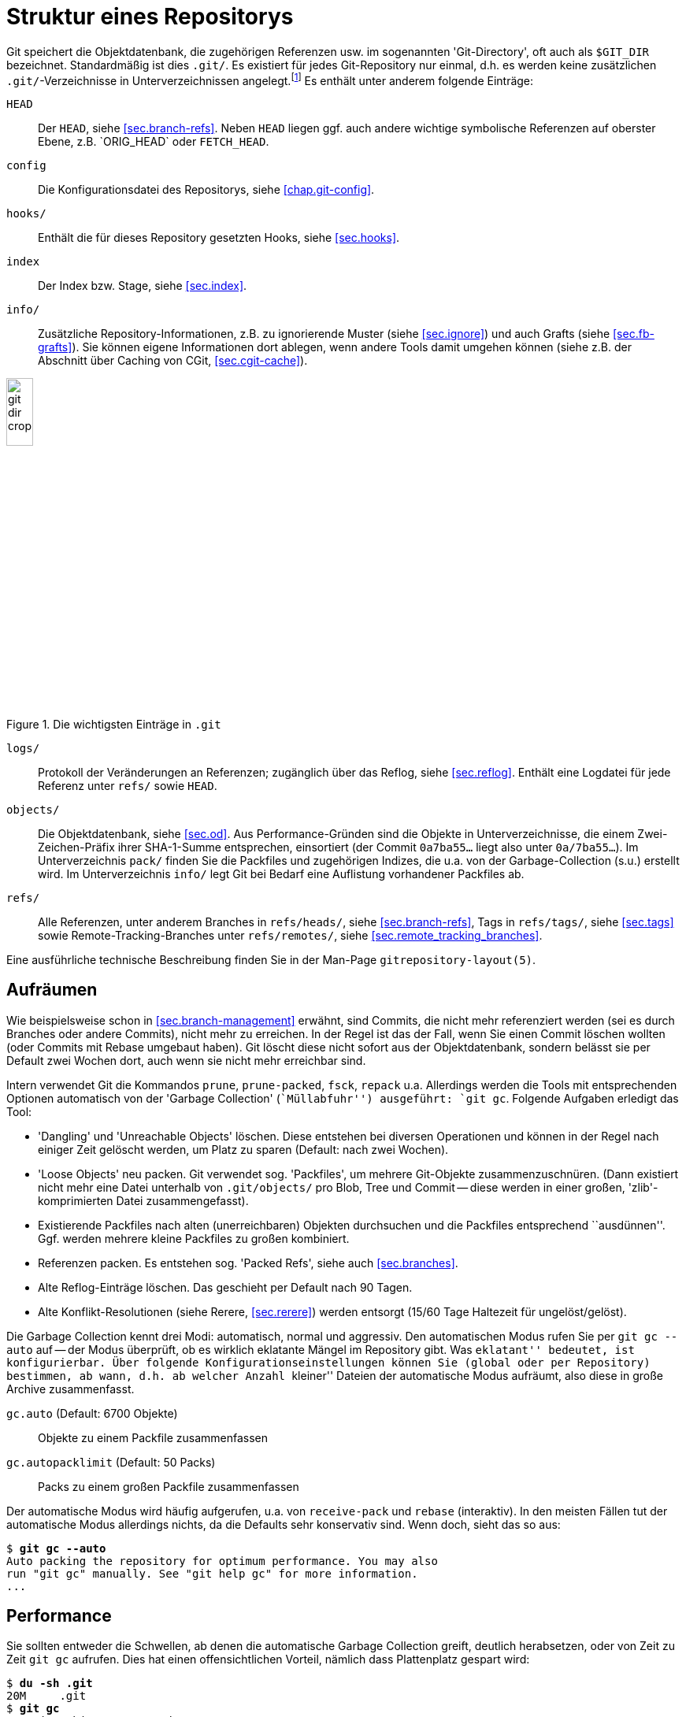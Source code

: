 // adapted from: "gitdir.txt"

[appendix]
[[sec.git-repository-layout]]
= Struktur eines Repositorys

Git speichert die Objektdatenbank, die zugehörigen Referenzen usw. im
sogenannten 'Git-Directory', oft auch als `$GIT_DIR`
bezeichnet.  Standardmäßig ist dies `.git/`. Es existiert
für jedes Git-Repository nur einmal, d.h. es werden keine
zusätzlichen `.git/`-Verzeichnisse in Unterverzeichnissen
angelegt.footnote:[Da ein Bare-Repository
  (siehe <<sec.bare-repos>>) keinen Working Tree besitzt,
  bilden die Inhalte, die normalerweise in `.git` liegen, die
  oberste Ebene in der Verzeichnisstruktur, und es gibt kein
  zusätzliches Verzeichnis `.git`.] Es enthält unter anderem
folgende Einträge:


`HEAD`:: Der `HEAD`, siehe <<sec.branch-refs>>. Neben `HEAD` liegen
ggf. auch andere wichtige symbolische Referenzen auf oberster Ebene,
z.B.{empty}{nbsp}`ORIG_HEAD` oder `FETCH_HEAD`.

`config`:: Die Konfigurationsdatei des Repositorys, siehe
<<chap.git-config>>.

`hooks/`:: Enthält die für dieses Repository gesetzten Hooks, siehe
<<sec.hooks>>.

`index`:: Der Index bzw. Stage, siehe <<sec.index>>.

`info/`:: Zusätzliche Repository-Informationen, z.B. zu ignorierende
Muster (siehe <<sec.ignore>>) und auch Grafts (siehe
<<sec.fb-grafts>>). Sie können eigene Informationen dort ablegen, wenn
andere Tools damit umgehen können (siehe z.B. der Abschnitt über
Caching von CGit, <<sec.cgit-cache>>).


.Die wichtigsten Einträge in `.git`
image::git-dir-crop.png[id="fig.git-dir-listing",scaledwidth="20%",width="20%"]


`logs/`:: Protokoll der Veränderungen an Referenzen; zugänglich über
das Reflog, siehe <<sec.reflog>>. Enthält eine Logdatei für jede
Referenz unter `refs/` sowie `HEAD`.



`objects/`:: Die Objektdatenbank, siehe <<sec.od>>.  Aus
Performance-Gründen sind die Objekte in Unterverzeichnisse, die einem
Zwei-Zeichen-Präfix ihrer SHA-1-Summe entsprechen, einsortiert (der
Commit `0a7ba55...` liegt also unter `0a/7ba55...`). Im
Unterverzeichnis `pack/` finden Sie die Packfiles und zugehörigen
Indizes, die u.a. von der Garbage-Collection (s.u.) erstellt
wird. Im Unterverzeichnis `info/` legt Git bei Bedarf eine Auflistung
vorhandener Packfiles ab.

`refs/`:: Alle Referenzen, unter anderem Branches in `refs/heads/`,
siehe <<sec.branch-refs>>, Tags in `refs/tags/`, siehe <<sec.tags>>
sowie Remote-Tracking-Branches unter `refs/remotes/`, siehe
<<sec.remote_tracking_branches>>.


Eine ausführliche technische Beschreibung finden Sie in der
Man-Page `gitrepository-layout(5)`.

[[sec.gc]]
== Aufräumen



Wie beispielsweise schon in <<sec.branch-management>> erwähnt, sind
Commits, die nicht mehr referenziert werden (sei es durch Branches
oder andere Commits), nicht mehr zu erreichen. In der Regel ist das der
Fall, wenn Sie einen Commit löschen wollten (oder Commits mit Rebase
umgebaut haben). Git löscht diese nicht sofort aus der
Objektdatenbank, sondern belässt sie per Default zwei Wochen dort,
auch wenn sie nicht mehr erreichbar sind.

Intern verwendet Git die Kommandos `prune`,
`prune-packed`, `fsck`, `repack`{empty}{nbsp}u.a.
Allerdings werden die  Tools mit entsprechenden Optionen
automatisch von der 'Garbage Collection' (``Müllabfuhr'')
ausgeführt: `git gc`. Folgende Aufgaben erledigt das Tool:


* 'Dangling' und 'Unreachable Objects' löschen.
  Diese entstehen bei diversen Operationen und können in der Regel
  nach einiger Zeit gelöscht werden, um Platz zu sparen (Default:
  nach zwei Wochen).

* 'Loose Objects' neu packen. Git verwendet sog.
  'Packfiles', um mehrere Git-Objekte zusammenzuschnüren. (Dann
  existiert nicht mehr eine Datei unterhalb von `.git/objects/`
  pro Blob, Tree und Commit -- diese werden in einer großen,
  'zlib'-komprimierten Datei zusammengefasst).

* Existierende Packfiles nach alten (unerreichbaren) Objekten
  durchsuchen und die Packfiles entsprechend ``ausdünnen''.
  Ggf. werden mehrere kleine Packfiles zu großen kombiniert.

* Referenzen packen. Es entstehen sog. 'Packed Refs',
  siehe auch <<sec.branches>>.

* Alte Reflog-Einträge löschen. Das geschieht per Default
  nach 90 Tagen.

* Alte Konflikt-Resolutionen (siehe Rerere,
  <<sec.rerere>>) werden entsorgt (15/60 Tage Haltezeit für
  ungelöst/gelöst).


Die Garbage Collection kennt drei Modi: automatisch, normal und
aggressiv. Den automatischen Modus rufen Sie per `git gc
  --auto` auf -- der Modus überprüft, ob es wirklich eklatante
Mängel im Repository gibt. Was ``eklatant'' bedeutet, ist
konfigurierbar. Über folgende Konfigurationseinstellungen können Sie
(global oder per Repository) bestimmen, ab wann, d.h. ab welcher
Anzahl ``kleiner'' Dateien der automatische Modus aufräumt,
also diese in große Archive zusammenfasst.


`gc.auto` (Default: 6700 Objekte):: Objekte zu einem Packfile
zusammenfassen

`gc.autopacklimit` (Default: 50 Packs):: Packs zu einem großen
Packfile zusammenfassen


Der automatische Modus wird häufig aufgerufen, u.a. von
`receive-pack` und `rebase` (interaktiv).  In den
meisten Fällen tut der automatische Modus allerdings nichts, da die
Defaults sehr konservativ sind. Wenn doch, sieht das so aus:

[subs="macros,quotes"]
--------
$ *git gc --auto*
Auto packing the repository for optimum performance. You may also
run "git gc" manually. See "git help gc" for more information.
...
--------

[[sec.gc-performance]]
== Performance

Sie sollten entweder die Schwellen, ab denen die automatische Garbage
Collection greift, deutlich herabsetzen, oder von Zeit zu Zeit
`git gc` aufrufen. Dies hat einen offensichtlichen Vorteil,
nämlich dass Plattenplatz gespart wird:

[subs="macros,quotes"]
--------
$ *du -sh .git*
20M     .git
$ *git gc*
Counting objects: 3726, done.
Compressing objects: 100% (1639/1639), done.
Writing objects: 100% (3726/3726), done.
Total 3726 (delta 1961), reused 2341 (delta 1279)
Removing duplicate objects: 100% (256/256), done.
$ *du -sh .git*
6.3M    .git
--------

Einzelne Objekte unterhalb von `.git/objects/` wurden zu einem
Packfile zusammengefasst:

[subs="macros,quotes"]
--------
$ *ls -lh .git/objects/pack/pack-a97624dd23&lt;...&gt;.pack*
-r-------- 1 feh feh 4.6M Jun  1 10:20 .git/objects/pack/pack-a97624dd23&lt;...&gt;.pack
$ *file .git/objects/pack/pack-a97624dd23&lt;...&gt;.pack*
.git/objects/pack/pack-a97624dd23&lt;...&gt;.pack: Git pack, version 2, 3726 objects
--------

Sie können sich per `git count-objects` ausgeben lassen, aus
wie vielen Dateien die Objektdatenbank besteht. Hier nebeneinander vor
und nach dem obigen Packvorgang:

[subs="macros,quotes"]
--------
$ *git count-objects -v*
count: 1905                             count: 58
size: 12700                             size: 456
in-pack: 3550                           in-pack: 3726
packs: 7                                packs: 1
size-pack: 4842                         size-pack: 4716
prune-packable: 97                      prune-packable: 0
garbage: 0                              garbage: 0
--------

Nun ist Plattenplatz billig, ein auf 30% komprimiertes Repository
also kein großer Gewinn. Der Performance-Gewinn ist allerdings nicht
zu verachten. In der Regel zieht ein Objekt (z.B. ein Commit)
weitere Objekte nach sich (Blobs, Trees). Wenn Git also pro Objekt
eine Datei öffnen muss (bei _n_ verwalteten Dateien also mindestens
_n_ Blob-Objekte), dann sind dies _n_ Lese-Vorgänge auf dem
Dateisystem.

Packfiles haben zwei wesentliche Vorteile: Erstens legt Git zu jedem
Packfile eine Indizierung an, die angibt, welches Objekt in welchem Offset
der Datei zu finden ist. Zusätzlich hat die Packroutine noch eine
gewisse Heuristik um die Objektplatzierung innerhalb der Datei zu optimieren
(so dass bspw. ein Tree-Object und die davon referenzierten Blob-Objekte
``nah'' beieinander liegen).
Dadurch kann Git einfach das Packfile in den Speicher mappen
(Stichwort: ``sliding mmap''). Die Operation ``suche
Objekt X'' ist dann nichts weiter als eine Lookup-Operation im
Pack-Index und ein entsprechendes Auslesen der Stelle im Packfile,
d.h. im Speicher. Dies entlastet das Datei- und Betriebssystem
erheblich.

Der zweite Vorteil der Packfiles liegt in der Delta-Kompression. So
werden Objekte möglichst als 'Deltas' ('Veränderungen')
anderer Objekte gespeichert.footnote:[Das ist nicht zu verwechseln mit
  Versionskontrollsystemen, die inkrementelle Versionen einer Datei
  speichern. Innerhalb von Packfiles werden die Objekte unabhängig von
  ihrem semantischen Zusammenhang, d.h. speziell ihrer zeitlichen
  Abfolge, gepackt.]  Das spart Speicherplatz, ermöglicht aber
andererseits auch Kommandos wie `git blame`,
``kostengünstig'', also ohne großen Rechenaufwand, Kopien
von Code-Stücken zwischen Dateien zu entdecken.

Der aggressive Modus sollte nur in begründeten Ausnahmefällen
eingesetzt werden.footnote:[Eine ausführliche
  Auseinandersetzung mit dem Thema finden Sie unter
  http://metalinguist.wordpress.com/2007/12/06/the-woes-of-git-gc-aggressive-and-how-git-deltas-work/]

[TIP]
========
Lassen Sie auf Ihren öffentlich zugänglichen Repositories auch
regelmäßig, z.B. per Cron, ein `git gc` laufen. Commits werden über
das Git-Protokoll immer als Packfiles übertragen, die 'on demand', das
heißt zum Zeitpunkt des Abrufs, erzeugt werden.  Wenn das gesamte
Repository schon als ein großes Packfile vorliegt, können Teile daraus
schneller extrahiert werden, und ein kompletter Clone des Repositorys
benötigt keine zusätzlichen Rechenoperationen (es muss kein riesiges
Packfile gepackt werden).  Eine regelmäßige Garbage Collection kann
also die Auslastung Ihres Servers senken, außerdem wird der
Clone-Vorgang der Nutzer beschleunigt.

Ist das Repository besonders groß, kann es bei einem `git clone` sehr
lange dauern, bis der Server alle Objekte gezählt hat. Dies können Sie
beschleunigen, indem Sie regelmäßig per Cron-Job `git repack -A -d -b`
aufrufen: Git erstellt dann zusätzlich zu den Pack-Files eine
Bitmap-Datei, die diesen Vorgang um ein bis zwei Größenordnungen
beschleunigt.
========

